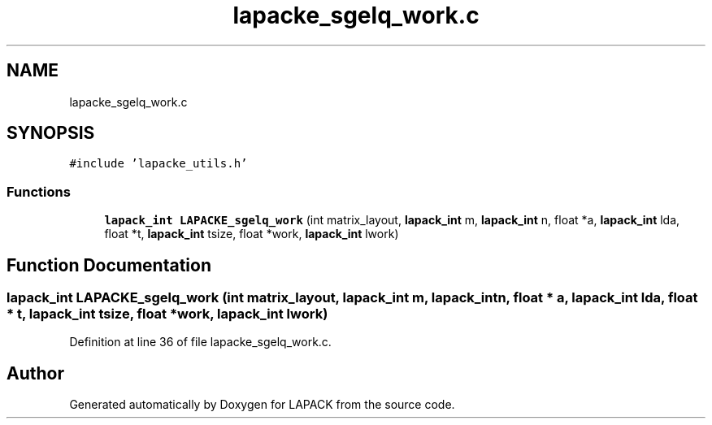 .TH "lapacke_sgelq_work.c" 3 "Tue Nov 14 2017" "Version 3.8.0" "LAPACK" \" -*- nroff -*-
.ad l
.nh
.SH NAME
lapacke_sgelq_work.c
.SH SYNOPSIS
.br
.PP
\fC#include 'lapacke_utils\&.h'\fP
.br

.SS "Functions"

.in +1c
.ti -1c
.RI "\fBlapack_int\fP \fBLAPACKE_sgelq_work\fP (int matrix_layout, \fBlapack_int\fP m, \fBlapack_int\fP n, float *a, \fBlapack_int\fP lda, float *t, \fBlapack_int\fP tsize, float *work, \fBlapack_int\fP lwork)"
.br
.in -1c
.SH "Function Documentation"
.PP 
.SS "\fBlapack_int\fP LAPACKE_sgelq_work (int matrix_layout, \fBlapack_int\fP m, \fBlapack_int\fP n, float * a, \fBlapack_int\fP lda, float * t, \fBlapack_int\fP tsize, float * work, \fBlapack_int\fP lwork)"

.PP
Definition at line 36 of file lapacke_sgelq_work\&.c\&.
.SH "Author"
.PP 
Generated automatically by Doxygen for LAPACK from the source code\&.

